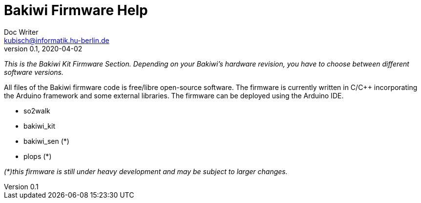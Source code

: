 = Bakiwi Firmware Help
Doc Writer <kubisch@informatik.hu-berlin.de>
v0.1, 2020-04-02
:imagesdir: ./img
:toc:

_This is the Bakiwi Kit Firmware Section. Depending on your Bakiwi's hardware revision, you have to choose between different software versions._

All files of the Bakiwi firmware code is free/libre open-source software. The firmware is currently written in C/C++ incorporating the Arduino framework and some external libraries. The firmware can be deployed using the Arduino IDE.

* so2walk
* bakiwi_kit
* bakiwi_sen (*)
* plops (*)


_(*)this firmware is still under heavy development and may be subject to larger changes._


